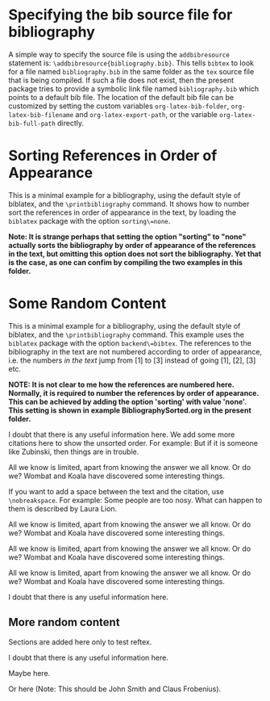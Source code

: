 # Minimal example with bibliography in default biblatex style.

#+BIBLIOGRAPHY: bibliography plain option:-d

* Specifying the bib source file for bibliography

A simple way to specify the source file is using the =addbibresource= statement is: =\addbibresource{bibliography.bib}=.  This tells =bibtex= to look for a file named =bibliography.bib= in the same folder as the =tex= source file that is being compiled.  If such a file does not exist, then the present package tries to provide a symbolic link file named =bibliography.bib= which points to a default bib file.  The location of the default bib file can be customized by setting the custom variables =org-latex-bib-folder=, =org-latex-bib-filename= and =org-latex-export-path=, or the variable =org-latex-bib-full-path= directly.

* Sorting References in Order of Appearance

This is a minimal example for a bibliography, using the default style of biblatex, and the =\printbibliography= command.  It shows how to number sort the references in order of appearance in the text, by loading the =biblatex= package with the option =sorting\=none=.

*Note: It is strange perhaps that setting the option "sorting" to "none" actually sorts the bibliography by order of appearance of the references in the text, but omitting this option does not sort the bibliography. Yet that is the case, as one can confim by compiling the two examples in this folder.*  

* Some Random Content

This is a minimal example for a bibliography, using the default style of biblatex, and the =\printbibliography= command.  This example uses the =biblatex= package with the option =backend\=bibtex=.  The references to the bibliography in the text are not numbered according to order of appearance, i.e. the numbers /in the text/ 
jump from [1] to [3] instead of going [1], [2], [3] etc. 

*NOTE: It is not clear to me how the references are numbered here.  Normally, it is required to number the references by order of appearance.  This can be achieved by adding the option 'sorting' with value 'none'.  This setting is shown in example BibliographySorted.org in the present folder.*

I doubt that there is any useful information here\cite{wikibook}. We add some more citations here to show the unsorted order.  For example: But if it is someone like Zubinski, then things are in trouble\cite{zubinski2019}.

All we know is limited, apart from knowing the answer we all know. Or do we? Wombat and Koala have discovered some interesting things\cite{wombat2016}.

If you want to add a space between the text and the citation, use
=\nobreakspace=.  For example: Some people are too nosy. What can happen to them is described by Laura Lion\nobreakspace\cite[9]{lion2010}.

All we know is limited, apart from knowing the answer we all know. Or
do we? Wombat and Koala have discovered some interesting
things\cite{wombat2016}.

All we know is limited, apart from knowing the answer we all know. Or
do we? Wombat and Koala have discovered some interesting
things\cite{wombat2016}.

All we know is limited, apart from knowing the answer we all know. Or
do we? Wombat and Koala have discovered some interesting
things\cite{wombat2016}.

I doubt that there is any useful information here\cite{wikibook}.

** More random content

Sections are added here only to test reftex.

I doubt that there is any useful information here\cite{wikibook}.

Maybe here\cite{lion2010}.

Or here\cite{newref2019} (Note: This should be John Smith and Claus Frobenius).

* COMMENT latex-header

#+BEGIN_SRC latex
\usepackage[backend=bibtex]{biblatex}
\addbibresource{bibliography.bib}
\begin{document}
#+END_SRC
* COMMENT latex-footer

#+BEGIN_SRC latex
\printbibliography
\end{document}
#+END_SRC
